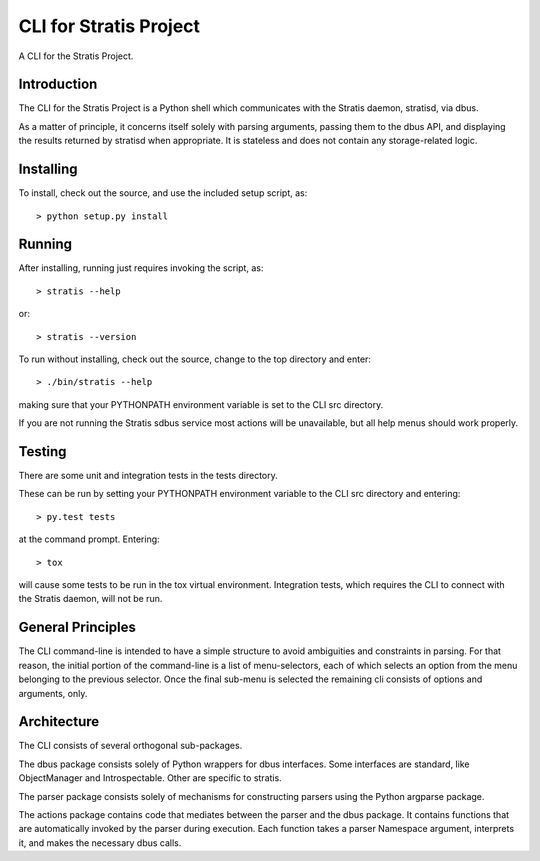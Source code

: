 CLI for Stratis Project
=================================

A CLI for the Stratis Project.

Introduction
------------
The CLI for the Stratis Project is a Python shell which communicates with the
Stratis daemon, stratisd, via dbus.

As a matter of principle, it concerns itself solely with parsing arguments,
passing them to the dbus API, and displaying the results returned by stratisd
when appropriate. It is stateless and does not contain any storage-related
logic.

Installing
----------

To install, check out the source, and use the included setup script, as::

   > python setup.py install

Running
-------
After installing, running just requires invoking the script, as::

   > stratis --help

or::

   > stratis --version

To run without installing, check out the source, change to the top directory
and enter::

   > ./bin/stratis --help

making sure that your PYTHONPATH environment variable is set to the CLI src
directory.

If you are not running the Stratis sdbus service most actions will be
unavailable, but all help menus should work properly.

Testing
-------
There are some unit and integration tests in the tests directory.

These can be run by setting your PYTHONPATH environment variable to the CLI
src directory and entering::

   > py.test tests

at the command prompt. Entering::

   > tox

will cause some tests to be run in the tox virtual environment. Integration
tests, which requires the CLI to connect with the Stratis daemon, will not
be run.


General Principles
------------------
The CLI command-line is intended to have a simple structure to avoid
ambiguities and constraints in parsing. For that reason, the initial portion
of the command-line is a list of menu-selectors, each of which selects an
option from the menu belonging to the previous selector. Once the final
sub-menu is selected the remaining cli consists of options and arguments, only.

Architecture
------------
The CLI consists of several orthogonal sub-packages.

The dbus package consists solely of Python wrappers for dbus interfaces.
Some interfaces are standard, like ObjectManager and Introspectable.
Other are specific to stratis.

The parser package consists solely of mechanisms for constructing parsers
using the Python argparse package.

The actions package contains code that mediates between the parser and the
dbus package. It contains functions that are automatically invoked by the
parser during execution. Each function takes a parser Namespace argument,
interprets it, and makes the necessary dbus calls.
